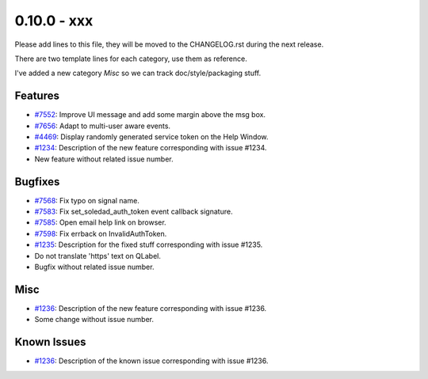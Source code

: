 0.10.0 - xxx
+++++++++++++++++++++++++++++++

Please add lines to this file, they will be moved to the CHANGELOG.rst during
the next release.

There are two template lines for each category, use them as reference.

I've added a new category `Misc` so we can track doc/style/packaging stuff.

Features
~~~~~~~~
- `#7552 <https://leap.se/code/issues/7552>`_: Improve UI message and add some margin above the msg box.
- `#7656 <https://leap.se/code/issues/7656>`_: Adapt to multi-user aware events.
- `#4469 <https://leap.se/code/issues/4469>`_: Display randomly generated service token on the Help Window.
- `#1234 <https://leap.se/code/issues/1234>`_: Description of the new feature corresponding with issue #1234.
- New feature without related issue number.

Bugfixes
~~~~~~~~
- `#7568 <https://leap.se/code/issues/7568>`_: Fix typo on signal name.
- `#7583 <https://leap.se/code/issues/7583>`_: Fix set_soledad_auth_token event callback signature.
- `#7585 <https://leap.se/code/issues/7585>`_: Open email help link on browser.
- `#7598 <https://leap.se/code/issues/7598>`_: Fix errback on InvalidAuthToken.
- `#1235 <https://leap.se/code/issues/1235>`_: Description for the fixed stuff corresponding with issue #1235.
- Do not translate 'https' text on QLabel.
- Bugfix without related issue number.

Misc
~~~~
- `#1236 <https://leap.se/code/issues/1236>`_: Description of the new feature corresponding with issue #1236.
- Some change without issue number.

Known Issues
~~~~~~~~~~~~
- `#1236 <https://leap.se/code/issues/1236>`_: Description of the known issue corresponding with issue #1236.
